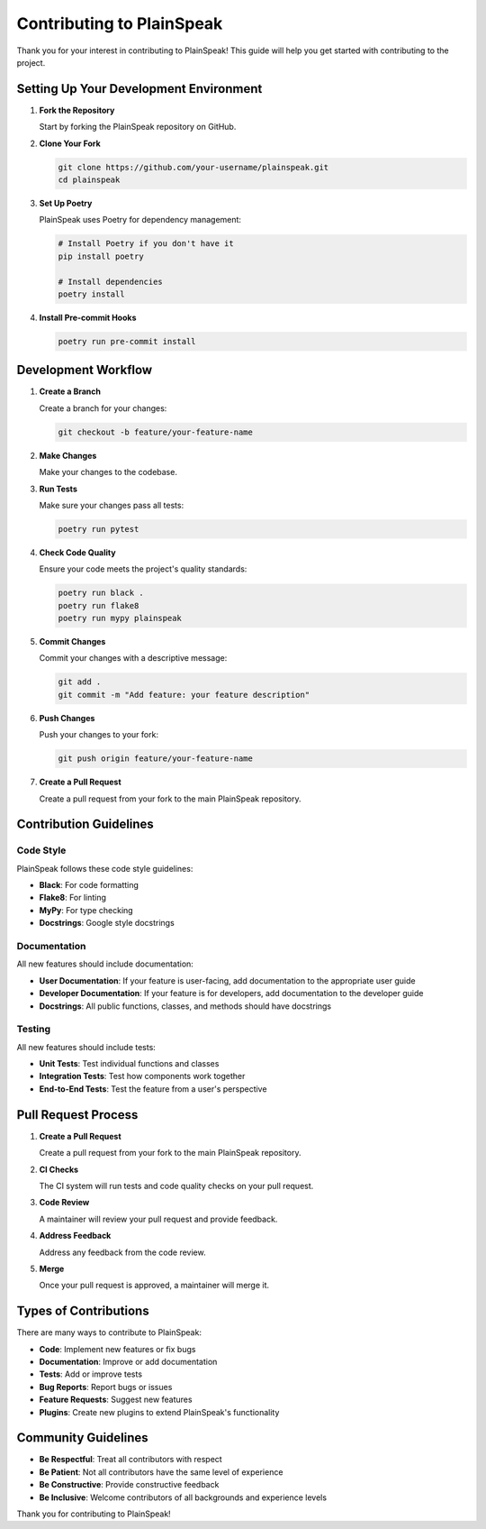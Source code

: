 Contributing to PlainSpeak
=======================

Thank you for your interest in contributing to PlainSpeak! This guide will help you get started with contributing to the project.

Setting Up Your Development Environment
-------------------------------------

1. **Fork the Repository**

   Start by forking the PlainSpeak repository on GitHub.

2. **Clone Your Fork**

   .. code-block:: bash

      git clone https://github.com/your-username/plainspeak.git
      cd plainspeak

3. **Set Up Poetry**

   PlainSpeak uses Poetry for dependency management:

   .. code-block:: bash

      # Install Poetry if you don't have it
      pip install poetry

      # Install dependencies
      poetry install

4. **Install Pre-commit Hooks**

   .. code-block:: bash

      poetry run pre-commit install

Development Workflow
------------------

1. **Create a Branch**

   Create a branch for your changes:

   .. code-block:: bash

      git checkout -b feature/your-feature-name

2. **Make Changes**

   Make your changes to the codebase.

3. **Run Tests**

   Make sure your changes pass all tests:

   .. code-block:: bash

      poetry run pytest

4. **Check Code Quality**

   Ensure your code meets the project's quality standards:

   .. code-block:: bash

      poetry run black .
      poetry run flake8
      poetry run mypy plainspeak

5. **Commit Changes**

   Commit your changes with a descriptive message:

   .. code-block:: bash

      git add .
      git commit -m "Add feature: your feature description"

6. **Push Changes**

   Push your changes to your fork:

   .. code-block:: bash

      git push origin feature/your-feature-name

7. **Create a Pull Request**

   Create a pull request from your fork to the main PlainSpeak repository.

Contribution Guidelines
---------------------

Code Style
~~~~~~~~~

PlainSpeak follows these code style guidelines:

- **Black**: For code formatting
- **Flake8**: For linting
- **MyPy**: For type checking
- **Docstrings**: Google style docstrings

Documentation
~~~~~~~~~~~

All new features should include documentation:

- **User Documentation**: If your feature is user-facing, add documentation to the appropriate user guide
- **Developer Documentation**: If your feature is for developers, add documentation to the developer guide
- **Docstrings**: All public functions, classes, and methods should have docstrings

Testing
~~~~~~

All new features should include tests:

- **Unit Tests**: Test individual functions and classes
- **Integration Tests**: Test how components work together
- **End-to-End Tests**: Test the feature from a user's perspective

Pull Request Process
------------------

1. **Create a Pull Request**

   Create a pull request from your fork to the main PlainSpeak repository.

2. **CI Checks**

   The CI system will run tests and code quality checks on your pull request.

3. **Code Review**

   A maintainer will review your pull request and provide feedback.

4. **Address Feedback**

   Address any feedback from the code review.

5. **Merge**

   Once your pull request is approved, a maintainer will merge it.

Types of Contributions
--------------------

There are many ways to contribute to PlainSpeak:

- **Code**: Implement new features or fix bugs
- **Documentation**: Improve or add documentation
- **Tests**: Add or improve tests
- **Bug Reports**: Report bugs or issues
- **Feature Requests**: Suggest new features
- **Plugins**: Create new plugins to extend PlainSpeak's functionality

Community Guidelines
------------------

- **Be Respectful**: Treat all contributors with respect
- **Be Patient**: Not all contributors have the same level of experience
- **Be Constructive**: Provide constructive feedback
- **Be Inclusive**: Welcome contributors of all backgrounds and experience levels

Thank you for contributing to PlainSpeak!
